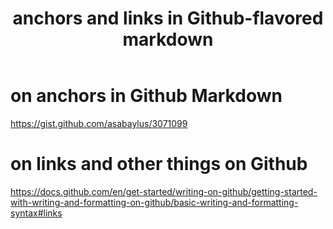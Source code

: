 :PROPERTIES:
:ID:       92ad6660-1efc-4ba8-b1d1-edddc2b54455
:END:
#+title: anchors and links in Github-flavored markdown
* on anchors in Github Markdown
https://gist.github.com/asabaylus/3071099
* on links and other things on Github
https://docs.github.com/en/get-started/writing-on-github/getting-started-with-writing-and-formatting-on-github/basic-writing-and-formatting-syntax#links
